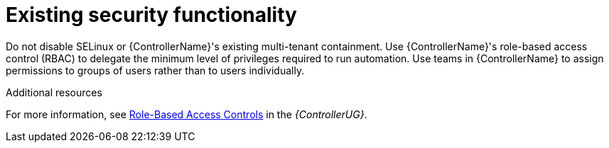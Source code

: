 [id="controller-existing-security"]

= Existing security functionality

Do not disable SELinux or {ControllerName}'s existing multi-tenant containment. 
Use {ControllerName}'s role-based access control (RBAC) to delegate the minimum level of privileges required to run automation. 
Use teams in {ControllerName} to assign permissions to groups of users rather than to users individually. 

.Additional resources
For more information, see link:https://docs.ansible.com/automation-controller/4.4/html/userguide/security.html#rbac-ug[Role-Based Access Controls] in the _{ControllerUG}_.
